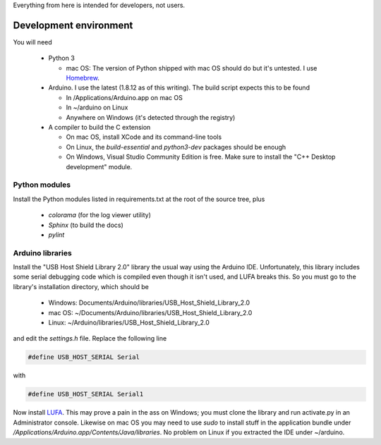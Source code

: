 
Everything from here is intended for developers, not users.

Development environment
=======================

You will need

  * Python 3

    * mac OS: The version of Python shipped with mac OS should do but it's untested. I use Homebrew_.

  * Arduino. I use the latest (1.8.12 as of this writing). The build script expects this to be found

    * In /Applications/Arduino.app on mac OS
    * In ~/arduino on Linux
    * Anywhere on Windows (it's detected through the registry)

  * A compiler to build the C extension

    * On mac OS, install XCode and its command-line tools
    * On Linux, the `build-essential` and `python3-dev` packages should be enough
    * On Windows, Visual Studio Community Edition is free. Make sure to install the "C++ Desktop development" module.

.. _Homebrew: https://brew.sh

Python modules
--------------

Install the Python modules listed in requirements.txt at the root of the source tree, plus

  * `colorama` (for the log viewer utility)
  * `Sphinx` (to build the docs)
  * `pylint`

Arduino libraries
-----------------

Install the "USB Host Shield Library 2.0" library the usual way using the Arduino IDE. Unfortunately, this library includes some serial debugging code which is compiled even though it isn't used, and LUFA breaks this. So you must go to the library's installation directory, which should be

  * Windows: Documents/Arduino/libraries/USB_Host_Shield_Library_2.0
  * mac OS: ~/Documents/Arduino/libraries/USB_Host_Shield_Library_2.0
  * Linux: ~/Arduino/libraries/USB_Host_Shield_Library_2.0

and edit the `settings.h` file. Replace the following line

.. code-block:: cpp

   #define USB_HOST_SERIAL Serial

with

.. code-block:: cpp

   #define USB_HOST_SERIAL Serial1

Now install LUFA_. This may prove a pain in the ass on Windows; you must clone the library and run activate.py in an Administrator console. Likewise on mac OS you may need to use `sudo` to install stuff in the application bundle under `/Applications/Arduino.app/Contents/Java/libraries`. No problem on Linux if you extracted the IDE under ~/arduino.

.. _LUFA: https://github.com/Palatis/Arduino-Lufa
